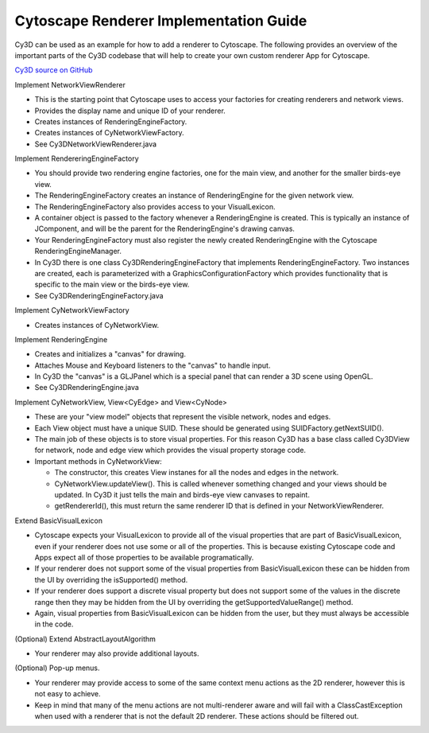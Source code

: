 Cytoscape Renderer Implementation Guide
=======================================

Cy3D can be used as an example for how to add a renderer to Cytoscape. The following provides 
an overview of the important parts of the Cy3D codebase that will help to create your own 
custom renderer App for Cytoscape.

`Cy3D source on GitHub <https://github.com/BaderLab/cy3d-impl>`_

Implement NetworkViewRenderer

* This is the starting point that Cytoscape uses to access your factories for creating 
  renderers and network views.
* Provides the display name and unique ID of your renderer.
* Creates instances of RenderingEngineFactory.
* Creates instances of CyNetworkViewFactory.
* See Cy3DNetworkViewRenderer.java


Implement RendereringEngineFactory

* You should provide two rendering engine factories, one for the main view, and another for the 
  smaller birds-eye view.
* The RenderingEngineFactory creates an instance of RenderingEngine for the given network view.
* The RenderingEngineFactory also provides access to your VisualLexicon.
* A container object is passed to the factory whenever a RenderingEngine is created. This is 
  typically an instance of JComponent, and will be the parent for the RenderingEngine's drawing canvas.
* Your RenderingEngineFactory must also register the newly created RenderingEngine with the 
  Cytoscape RenderingEngineManager.
* In Cy3D there is one class Cy3DRenderingEngineFactory that implements RenderingEngineFactory. 
  Two instances are created, each is parameterized with a GraphicsConfigurationFactory which provides 
  functionality that is specific to the main view or the birds-eye view.
* See Cy3DRenderingEngineFactory.java


Implement CyNetworkViewFactory

* Creates instances of CyNetworkView.


Implement RenderingEngine

* Creates and initializes a "canvas" for drawing.
* Attaches Mouse and Keyboard listeners to the "canvas" to handle input.
* In Cy3D the "canvas" is a GLJPanel which is a special panel that can render a 3D scene using OpenGL.
* See Cy3DRenderingEngine.java


Implement CyNetworkView, View<CyEdge> and View<CyNode>

* These are your "view model" objects that represent the visible network, nodes and edges.
* Each View object must have a unique SUID. These should be generated using SUIDFactory.getNextSUID().
* The main job of these objects is to store visual properties. For this reason Cy3D has a base class 
  called Cy3DView for network, node and edge view which provides the visual property storage code.
* Important methods in CyNetworkView:

  * The constructor, this creates View instanes for all the nodes and edges in the network.
  * CyNetworkView.updateView(). This is called whenever something changed and your views should be 
    updated. In Cy3D it just tells the main and birds-eye view canvases to repaint.
  * getRendererId(), this must return the same renderer ID that is defined in your NetworkViewRenderer.


Extend BasicVisualLexicon

* Cytoscape expects your VisualLexicon to provide all of the visual properties that are part of 
  BasicVisualLexicon, even if your renderer does not use some or all of the properties. This is 
  because existing Cytoscape code and Apps expect all of those properties to be available programatically.
* If your renderer does not support some of the visual properties from BasicVisualLexicon these can 
  be hidden from the UI by overriding the isSupported() method.
* If your renderer does support a discrete visual property but does not support some of the values 
  in the discrete range then they may be hidden from the UI by overriding the getSupportedValueRange() 
  method.
* Again, visual properties from BasicVisualLexicon can be hidden from the user, but they must always 
  be accessible in the code.


(Optional) Extend AbstractLayoutAlgorithm
    
* Your renderer may also provide additional layouts.


(Optional) Pop-up menus.

* Your renderer may provide access to some of the same context menu actions as the 2D renderer, 
  however this is not easy to achieve.
* Keep in mind that many of the menu actions are not multi-renderer aware and will fail with a 
  ClassCastException when used with a renderer that is not the default 2D renderer. These actions 
  should be filtered out.

